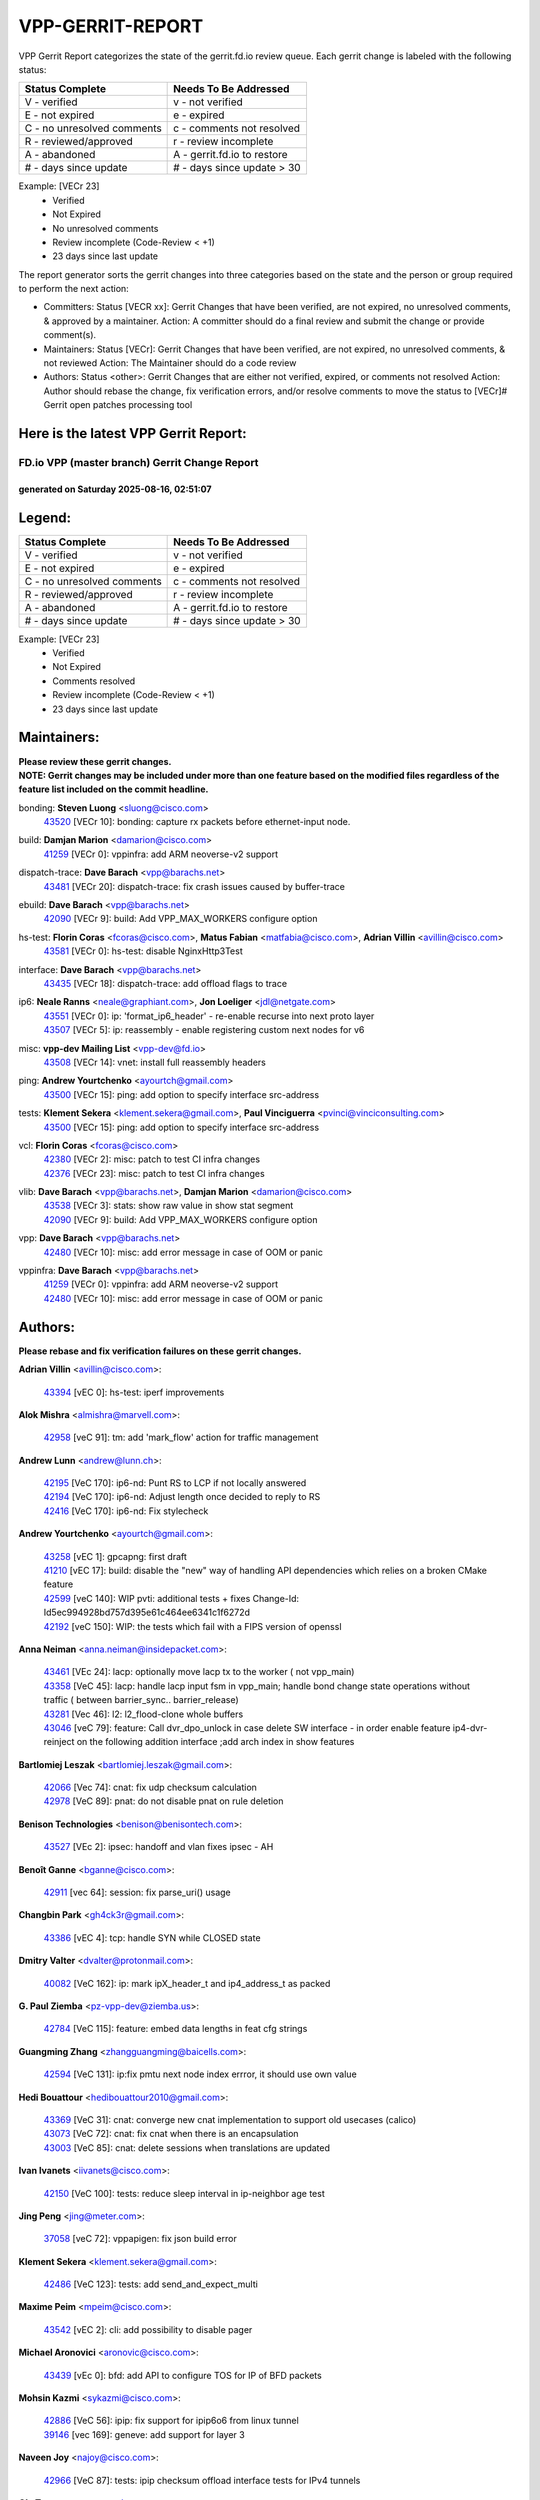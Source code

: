#################
VPP-GERRIT-REPORT
#################

VPP Gerrit Report categorizes the state of the gerrit.fd.io review queue.  Each gerrit change is labeled with the following status:

========================== ===========================
Status Complete            Needs To Be Addressed
========================== ===========================
V - verified               v - not verified
E - not expired            e - expired
C - no unresolved comments c - comments not resolved
R - reviewed/approved      r - review incomplete
A - abandoned              A - gerrit.fd.io to restore
# - days since update      # - days since update > 30
========================== ===========================

Example: [VECr 23]
    - Verified
    - Not Expired
    - No unresolved comments
    - Review incomplete (Code-Review < +1)
    - 23 days since last update

The report generator sorts the gerrit changes into three categories based on the state and the person or group required to perform the next action:

- Committers:
  Status [VECR xx]: Gerrit Changes that have been verified, are not expired, no unresolved comments, & approved by a maintainer.
  Action: A committer should do a final review and submit the change or provide comment(s).

- Maintainers:
  Status [VECr]: Gerrit Changes that have been verified, are not expired, no unresolved comments, & not reviewed
  Action: The Maintainer should do a code review

- Authors:
  Status <other>: Gerrit Changes that are either not verified, expired, or comments not resolved
  Action: Author should rebase the change, fix verification errors, and/or resolve comments to move the status to [VECr]# Gerrit open patches processing tool

Here is the latest VPP Gerrit Report:
-------------------------------------

==============================================
FD.io VPP (master branch) Gerrit Change Report
==============================================
--------------------------------------------
generated on Saturday 2025-08-16, 02:51:07
--------------------------------------------


Legend:
-------
========================== ===========================
Status Complete            Needs To Be Addressed
========================== ===========================
V - verified               v - not verified
E - not expired            e - expired
C - no unresolved comments c - comments not resolved
R - reviewed/approved      r - review incomplete
A - abandoned              A - gerrit.fd.io to restore
# - days since update      # - days since update > 30
========================== ===========================

Example: [VECr 23]
    - Verified
    - Not Expired
    - Comments resolved
    - Review incomplete (Code-Review < +1)
    - 23 days since last update


Maintainers:
------------
| **Please review these gerrit changes.**

| **NOTE: Gerrit changes may be included under more than one feature based on the modified files regardless of the feature list included on the commit headline.**

bonding: **Steven Luong** <sluong@cisco.com>
  | `43520 <https:////gerrit.fd.io/r/c/vpp/+/43520>`_ [VECr 10]: bonding: capture rx packets before ethernet-input node.

build: **Damjan Marion** <damarion@cisco.com>
  | `41259 <https:////gerrit.fd.io/r/c/vpp/+/41259>`_ [VECr 0]: vppinfra: add ARM neoverse-v2 support

dispatch-trace: **Dave Barach** <vpp@barachs.net>
  | `43481 <https:////gerrit.fd.io/r/c/vpp/+/43481>`_ [VECr 20]: dispatch-trace: fix crash issues caused by buffer-trace

ebuild: **Dave Barach** <vpp@barachs.net>
  | `42090 <https:////gerrit.fd.io/r/c/vpp/+/42090>`_ [VECr 9]: build: Add VPP_MAX_WORKERS configure option

hs-test: **Florin Coras** <fcoras@cisco.com>, **Matus Fabian** <matfabia@cisco.com>, **Adrian Villin** <avillin@cisco.com>
  | `43581 <https:////gerrit.fd.io/r/c/vpp/+/43581>`_ [VECr 0]: hs-test: disable NginxHttp3Test

interface: **Dave Barach** <vpp@barachs.net>
  | `43435 <https:////gerrit.fd.io/r/c/vpp/+/43435>`_ [VECr 18]: dispatch-trace: add offload flags to trace

ip6: **Neale Ranns** <neale@graphiant.com>, **Jon Loeliger** <jdl@netgate.com>
  | `43551 <https:////gerrit.fd.io/r/c/vpp/+/43551>`_ [VECr 0]: ip: 'format_ip6_header' - re-enable recurse into next proto layer
  | `43507 <https:////gerrit.fd.io/r/c/vpp/+/43507>`_ [VECr 5]: ip: reassembly - enable registering custom next nodes for v6

misc: **vpp-dev Mailing List** <vpp-dev@fd.io>
  | `43508 <https:////gerrit.fd.io/r/c/vpp/+/43508>`_ [VECr 14]: vnet: install full reassembly headers

ping: **Andrew Yourtchenko** <ayourtch@gmail.com>
  | `43500 <https:////gerrit.fd.io/r/c/vpp/+/43500>`_ [VECr 15]: ping: add option to specify interface src-address

tests: **Klement Sekera** <klement.sekera@gmail.com>, **Paul Vinciguerra** <pvinci@vinciconsulting.com>
  | `43500 <https:////gerrit.fd.io/r/c/vpp/+/43500>`_ [VECr 15]: ping: add option to specify interface src-address

vcl: **Florin Coras** <fcoras@cisco.com>
  | `42380 <https:////gerrit.fd.io/r/c/vpp/+/42380>`_ [VECr 2]: misc: patch to test CI infra changes
  | `42376 <https:////gerrit.fd.io/r/c/vpp/+/42376>`_ [VECr 23]: misc: patch to test CI infra changes

vlib: **Dave Barach** <vpp@barachs.net>, **Damjan Marion** <damarion@cisco.com>
  | `43538 <https:////gerrit.fd.io/r/c/vpp/+/43538>`_ [VECr 3]: stats: show raw value in show stat segment
  | `42090 <https:////gerrit.fd.io/r/c/vpp/+/42090>`_ [VECr 9]: build: Add VPP_MAX_WORKERS configure option

vpp: **Dave Barach** <vpp@barachs.net>
  | `42480 <https:////gerrit.fd.io/r/c/vpp/+/42480>`_ [VECr 10]: misc: add error message in case of OOM or panic

vppinfra: **Dave Barach** <vpp@barachs.net>
  | `41259 <https:////gerrit.fd.io/r/c/vpp/+/41259>`_ [VECr 0]: vppinfra: add ARM neoverse-v2 support
  | `42480 <https:////gerrit.fd.io/r/c/vpp/+/42480>`_ [VECr 10]: misc: add error message in case of OOM or panic

Authors:
--------
**Please rebase and fix verification failures on these gerrit changes.**

**Adrian Villin** <avillin@cisco.com>:

  | `43394 <https:////gerrit.fd.io/r/c/vpp/+/43394>`_ [vEC 0]: hs-test: iperf improvements

**Alok Mishra** <almishra@marvell.com>:

  | `42958 <https:////gerrit.fd.io/r/c/vpp/+/42958>`_ [veC 91]: tm: add 'mark_flow' action for traffic management

**Andrew Lunn** <andrew@lunn.ch>:

  | `42195 <https:////gerrit.fd.io/r/c/vpp/+/42195>`_ [VeC 170]: ip6-nd: Punt RS to LCP if not locally answered
  | `42194 <https:////gerrit.fd.io/r/c/vpp/+/42194>`_ [VeC 170]: ip6-nd: Adjust length once decided to reply to RS
  | `42416 <https:////gerrit.fd.io/r/c/vpp/+/42416>`_ [VeC 170]: ip6-nd: Fix stylecheck

**Andrew Yourtchenko** <ayourtch@gmail.com>:

  | `43258 <https:////gerrit.fd.io/r/c/vpp/+/43258>`_ [vEC 1]: gpcapng: first draft
  | `41210 <https:////gerrit.fd.io/r/c/vpp/+/41210>`_ [vEC 17]: build: disable the "new" way of handling API dependencies which relies on a broken CMake feature
  | `42599 <https:////gerrit.fd.io/r/c/vpp/+/42599>`_ [veC 140]: WIP pvti: additional tests + fixes Change-Id: Id5ec994928bd757d395e61c464ee6341c1f6272d
  | `42192 <https:////gerrit.fd.io/r/c/vpp/+/42192>`_ [veC 150]: WIP: the tests which fail with a FIPS version of openssl

**Anna Neiman** <anna.neiman@insidepacket.com>:

  | `43461 <https:////gerrit.fd.io/r/c/vpp/+/43461>`_ [VEc 24]: lacp: optionally move lacp tx to the worker ( not vpp_main)
  | `43358 <https:////gerrit.fd.io/r/c/vpp/+/43358>`_ [VeC 45]: lacp: handle lacp input fsm in vpp_main; handle bond change state operations without traffic ( between barrier_sync..  barrier_release)
  | `43281 <https:////gerrit.fd.io/r/c/vpp/+/43281>`_ [Vec 46]: l2: l2_flood-clone whole buffers
  | `43046 <https:////gerrit.fd.io/r/c/vpp/+/43046>`_ [veC 79]: feature: Call dvr_dpo_unlock in case delete SW interface - in order enable feature ip4-dvr-reinject on the following addition interface ;add arch index in show features

**Bartlomiej Leszak** <bartlomiej.leszak@gmail.com>:

  | `42066 <https:////gerrit.fd.io/r/c/vpp/+/42066>`_ [Vec 74]: cnat: fix udp checksum calculation
  | `42978 <https:////gerrit.fd.io/r/c/vpp/+/42978>`_ [VeC 89]: pnat: do not disable pnat on rule deletion

**Benison Technologies** <benison@benisontech.com>:

  | `43527 <https:////gerrit.fd.io/r/c/vpp/+/43527>`_ [VEc 2]: ipsec: handoff and vlan fixes ipsec - AH

**Benoît Ganne** <bganne@cisco.com>:

  | `42911 <https:////gerrit.fd.io/r/c/vpp/+/42911>`_ [vec 64]: session: fix parse_uri() usage

**Changbin Park** <gh4ck3r@gmail.com>:

  | `43386 <https:////gerrit.fd.io/r/c/vpp/+/43386>`_ [vEC 4]: tcp: handle SYN while CLOSED state

**Dmitry Valter** <dvalter@protonmail.com>:

  | `40082 <https:////gerrit.fd.io/r/c/vpp/+/40082>`_ [VeC 162]: ip: mark ipX_header_t and ip4_address_t as packed

**G. Paul Ziemba** <pz-vpp-dev@ziemba.us>:

  | `42784 <https:////gerrit.fd.io/r/c/vpp/+/42784>`_ [VeC 115]: feature: embed data lengths in feat cfg strings

**Guangming Zhang** <zhangguangming@baicells.com>:

  | `42594 <https:////gerrit.fd.io/r/c/vpp/+/42594>`_ [VeC 131]: ip:fix pmtu next node index errror, it should use own value

**Hedi Bouattour** <hedibouattour2010@gmail.com>:

  | `43369 <https:////gerrit.fd.io/r/c/vpp/+/43369>`_ [VeC 31]: cnat: converge new cnat implementation to support old usecases (calico)
  | `43073 <https:////gerrit.fd.io/r/c/vpp/+/43073>`_ [VeC 72]: cnat: fix cnat when there is an encapsulation
  | `43003 <https:////gerrit.fd.io/r/c/vpp/+/43003>`_ [VeC 85]: cnat: delete sessions when translations are updated

**Ivan Ivanets** <iivanets@cisco.com>:

  | `42150 <https:////gerrit.fd.io/r/c/vpp/+/42150>`_ [VeC 100]: tests: reduce sleep interval in ip-neighbor age test

**Jing Peng** <jing@meter.com>:

  | `37058 <https:////gerrit.fd.io/r/c/vpp/+/37058>`_ [veC 72]: vppapigen: fix json build error

**Klement Sekera** <klement.sekera@gmail.com>:

  | `42486 <https:////gerrit.fd.io/r/c/vpp/+/42486>`_ [VeC 123]: tests: add send_and_expect_multi

**Maxime Peim** <mpeim@cisco.com>:

  | `43542 <https:////gerrit.fd.io/r/c/vpp/+/43542>`_ [vEC 2]: cli: add possibility to disable pager

**Michael Aronovici** <aronovic@cisco.com>:

  | `43439 <https:////gerrit.fd.io/r/c/vpp/+/43439>`_ [vEc 0]: bfd: add API to configure TOS for IP of BFD packets

**Mohsin Kazmi** <sykazmi@cisco.com>:

  | `42886 <https:////gerrit.fd.io/r/c/vpp/+/42886>`_ [VeC 56]: ipip: fix support for ipip6o6 from linux tunnel
  | `39146 <https:////gerrit.fd.io/r/c/vpp/+/39146>`_ [vec 169]: geneve: add support for layer 3

**Naveen Joy** <najoy@cisco.com>:

  | `42966 <https:////gerrit.fd.io/r/c/vpp/+/42966>`_ [VeC 87]: tests: ipip checksum offload interface tests for IPv4 tunnels

**Ole Troan** <otroan@employees.org>:

  | `42463 <https:////gerrit.fd.io/r/c/vpp/+/42463>`_ [veC 154]: tests: tests python package and uv venv

**Pierre Pfister** <ppfister@cisco.com>:

  | `42032 <https:////gerrit.fd.io/r/c/vpp/+/42032>`_ [veC 178]: clib: add full simulated time support

**Robin Shapley** <robin.shapley@arm.com>:

  | `43184 <https:////gerrit.fd.io/r/c/vpp/+/43184>`_ [VeC 53]: snort: update VPP DAQ for multi-instance

**Rock Go** <guozhenqiangg@qq.com>:

  | `43359 <https:////gerrit.fd.io/r/c/vpp/+/43359>`_ [VeC 38]: nat: fix two problems in hairpin NAT scenario 1. Add source port information to nat44-ed o2i flow's rewrite. 2. Rewrite tx_fib_index when hairpin traffic crosses VRFs.

**Sanjyot Vaidya** <sanjyot.vaidya@arm.com>:

  | `42983 <https:////gerrit.fd.io/r/c/vpp/+/42983>`_ [vec 86]: acl: added hit count logic in VPP for debugging

**Stanislav Zaikin** <zstaseg@gmail.com>:

  | `43015 <https:////gerrit.fd.io/r/c/vpp/+/43015>`_ [VeC 42]: vapi: uds transport pass client index correctly
  | `42931 <https:////gerrit.fd.io/r/c/vpp/+/42931>`_ [VeC 59]: cnat: add vrf awareness

**Venkata Ravichandra Mynidi** <vmynidi@marvell.com>:

  | `40775 <https:////gerrit.fd.io/r/c/vpp/+/40775>`_ [VeC 93]: tm: add tm framework for hw traffic management

**Vinod Krishna** <vinod.krishna@arm.com>:

  | `41979 <https:////gerrit.fd.io/r/c/vpp/+/41979>`_ [veC 143]: build: support 128B/64B cache-line size in Arm image

**Vladimir Ratnikov** <vratnikov@netgate.com>:

  | `40626 <https:////gerrit.fd.io/r/c/vpp/+/40626>`_ [Vec 137]: ip6-nd: simplify API to directly set options

**Vladislav Grishenko** <themiron@mail.ru>:

  | `43180 <https:////gerrit.fd.io/r/c/vpp/+/43180>`_ [VeC 59]: fib: avoid loadbalance dpo node path polarisation
  | `43181 <https:////gerrit.fd.io/r/c/vpp/+/43181>`_ [VeC 61]: fib: set the value of the sw_if_index for NULL route
  | `40436 <https:////gerrit.fd.io/r/c/vpp/+/40436>`_ [VeC 61]: ip: mark IP_TABLE_DUMP and IP_ROUTE_DUMP as mp-safe
  | `40630 <https:////gerrit.fd.io/r/c/vpp/+/40630>`_ [VeC 79]: vlib: mark cli quit command as mp_safe
  | `41660 <https:////gerrit.fd.io/r/c/vpp/+/41660>`_ [Vec 110]: nat: add nat44-ed ipfix dst address and port logging
  | `42538 <https:////gerrit.fd.io/r/c/vpp/+/42538>`_ [VeC 144]: nat: speedup nat44-ed vrf table lookups
  | `41174 <https:////gerrit.fd.io/r/c/vpp/+/41174>`_ [VeC 145]: fib: fix fib entry tracking crash on table remove

**Xiangqing Cheng** <chengxq@chinatelecom.cn>:

  | `42849 <https:////gerrit.fd.io/r/c/vpp/+/42849>`_ [VeC 108]: ip-neighbor: ARP/NA per-interface counter improvements

**Yoann Desmouceaux** <ydesmouc@cisco.com>:

  | `43282 <https:////gerrit.fd.io/r/c/vpp/+/43282>`_ [VeC 51]: svm: fix includes for musl

**bsoares.it@gmail.com** <bsoares.it@gmail.com>:

  | `42944 <https:////gerrit.fd.io/r/c/vpp/+/42944>`_ [Vec 92]: vhost: add full_tx_queue_placement option for vhost-user interfaces

**echo** <614699596@qq.com>:

  | `41994 <https:////gerrit.fd.io/r/c/vpp/+/41994>`_ [VeC 170]: af_packet: fix crash on af_packet_fd_error

**lei feng** <1579628578@qq.com>:

  | `42064 <https:////gerrit.fd.io/r/c/vpp/+/42064>`_ [Vec 88]: docs: Python apis examples

**mjbenz** <michael.benz@windriver.com>:

  | `42969 <https:////gerrit.fd.io/r/c/vpp/+/42969>`_ [veC 92]: Makefile: Added support for the Wind River eLxr distribution

**shaohui jin** <jinshaohui789@163.com>:

  | `41653 <https:////gerrit.fd.io/r/c/vpp/+/41653>`_ [veC 162]: dhcp:dhcp request packets always use the first server address.
  | `41652 <https:////gerrit.fd.io/r/c/vpp/+/41652>`_ [veC 162]: dhcp:fix dhcp server no support Option 82,unable to assign an IP address.

**steven luong** <sluong@cisco.com>:

  | `43138 <https:////gerrit.fd.io/r/c/vpp/+/43138>`_ [VEc 7]: session: refactoring application_local.c
  | `42178 <https:////gerrit.fd.io/r/c/vpp/+/42178>`_ [veC 154]: af_xdp: add option to support checksum, multi-buffer, and show af_xdp stats

**yoan picchi** <yoan.picchi@arm.com>:

  | `42916 <https:////gerrit.fd.io/r/c/vpp/+/42916>`_ [VeC 99]: snort: fix crash when using an output interface

**yu lintao** <oopsadm@gmail.com>:

  | `43357 <https:////gerrit.fd.io/r/c/vpp/+/43357>`_ [VeC 40]: ethernet: fix mac mismatch in promisc mode

Legend:
-------
========================== ===========================
Status Complete            Needs To Be Addressed
========================== ===========================
V - verified               v - not verified
E - not expired            e - expired
C - no unresolved comments c - comments not resolved
R - reviewed/approved      r - review incomplete
A - abandoned              A - gerrit.fd.io to restore
# - days since update      # - days since update > 30
========================== ===========================

Example: [VECr 23]
    - Verified
    - Not Expired
    - Comments resolved
    - Review incomplete (Code-Review < +1)
    - 23 days since last update


Statistics:
-----------
================ ===
Patches assigned
================ ===
authors          61
maintainers      14
committers       0
abandoned        0
================ ===

